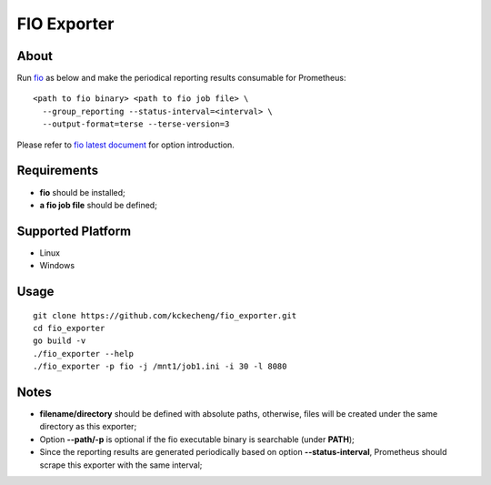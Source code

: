 FIO Exporter
==============

About
-------

Run `fio <https://github.com/axboe/fio>`_  as below and make the periodical reporting results consumable for Prometheus:

::

  <path to fio binary> <path to fio job file> \
    --group_reporting --status-interval=<interval> \
    --output-format=terse --terse-version=3

Please refer to `fio latest document <https://fio.readthedocs.io/en/latest/fio_doc.html>`_ for option introduction.

Requirements
-------------

- **fio** should be installed;
- **a fio job file** should be defined;

Supported Platform
--------------------

- Linux
- Windows

Usage
-------


::

  git clone https://github.com/kckecheng/fio_exporter.git
  cd fio_exporter
  go build -v
  ./fio_exporter --help
  ./fio_exporter -p fio -j /mnt1/job1.ini -i 30 -l 8080

Notes
-------

- **filename/directory** should be defined with absolute paths, otherwise, files will be created under the same directory as this exporter;
- Option **--path/-p** is optional if the fio executable binary is searchable (under **PATH**);
- Since the reporting results are generated periodically based on option **--status-interval**, Prometheus should scrape this exporter with the same interval;
